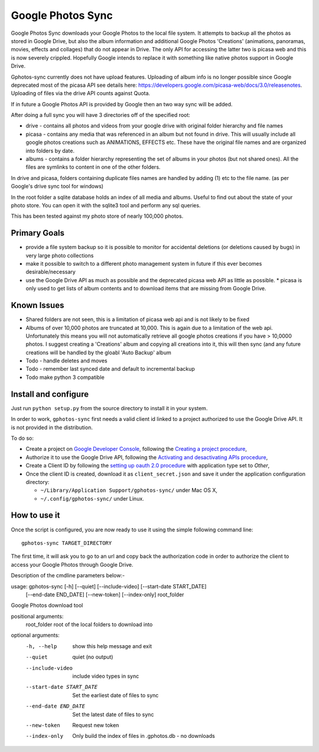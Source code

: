 ====================
 Google Photos Sync
====================

Google Photos Sync downloads your Google Photos to the local file system.
It attempts to backup all the photos as stored in Google Drive, but also
the album information and additional Google Photos 'Creations' (animations, panoramas, movies, effects and collages) that do not appear in Drive. The only API for accessing the latter two is picasa web and this is now severely crippled. Hopefully Google intends to replace it with something like native photos support in Google Drive.

Gphotos-sync currently does not have upload features. Uploading of album info is no
longer possible since Google deprecated most of the picasa API see details
here: https://developers.google.com/picasa-web/docs/3.0/releasenotes. Uploading
of files via the drive API counts against Quota.

If in future a Google Photos API is provided by Google then an two
way sync will be added.

After doing a full sync you will have 3 directories off of the specified root:

* drive - contains all photos and videos from your google drive with original folder hierarchy and file names
* picasa - contains any media that was referenced in an album but not found in drive. This will usually include all google photos creations such as ANIMATIONS, EFFECTS etc. These have the original file names and are organized into folders by date.
* albums - contains a folder hierarchy representing the set of albums in your photos (but not shared ones). All the files are symlinks to content in one of the other folders.

In drive and picasa, folders containing duplicate files names are handled by adding (1) etc to the file name. (as per Google's drive sync tool for windows)

In the root folder a sqlite database holds an index of all media and albums. Useful to find out about the state of your photo store. You can open it with the sqlite3 tool and perform any sql queries.

This has been tested against my photo store of nearly 100,000 photos.

Primary Goals
--------------
* provide a file system backup so it is possible to monitor for accidental deletions (or deletions caused by bugs) in very large photo collections
* make it possible to switch to a different photo management system in future if this ever becomes desirable/necessary
* use the Google Drive API as much as possible and the deprecated picasa web API as little as possible.
  * picasa is only used to get lists of album contents and to download items that are missing from Google Drive.

Known Issues
------------
* Shared folders are not seen, this is a limitation of picasa web api and is not likely to be fixed
* Albums of over 10,000 photos are truncated at 10,000. This is again due to a limitation of the web api. Unfortunately this means you will not automatically retrieve all google photos creations if you have > 10,0000 photos. I suggest creating a 'Creations' album and copying all creations into it, this will then sync (and any future creations will be handled by the gloabl 'Auto Backup' album
* Todo - handle deletes and moves
* Todo - remember last synced date and default to incremental backup
* Todo make python 3 compatible

Install and configure
---------------------

Just run ``python setup.py`` from the source directory to install it in your system.

In order to work, ``gphotos-sync`` first needs a valid client id linked to a project
authorized to use the Google Drive API. It is not provided in the distribution.

To do so:

* Create a project on `Google Developer Console`_, following the `Creating a project procedure`_,

* Authorize it to use the Google Drive API, following the `Activating and desactivating APIs procedure`_,

* Create a Client ID by following the `setting up oauth 2.0 procedure`_ with application type set to `Other`,

* Once the client ID is created, download it as ``client_secret.json`` and save it under the application 
  configuration directory:

  - ``~/Library/Application Support/gphotos-sync/`` under Mac OS X,
  - ``~/.config/gphotos-sync/`` under Linux.

.. _`Google Developer Console`: https://developers.google.com/console/
.. _`Creating a project procedure`: https://developers.google.com/console/help/new/#creatingaproject
.. _`Activating and Desactivating APIs procedure`: https://developers.google.com/console/help/new/#activating-and-deactivating-apis
.. _`setting up oauth 2.0 procedure`: https://developers.google.com/console/help/new/#setting-up-oauth-20


How to use it
-------------

Once the script is configured, you are now ready to use it using the simple following command line::

    gphotos-sync TARGET_DIRECTORY

The first time, it will ask you to go to an url and copy back the authorization code in order
to authorize the client to access your Google Photos through Google Drive.

Description of the cmdline parameters below:-

usage: gphotos-sync [-h] [--quiet] [--include-video] [--start-date START_DATE]
                    [--end-date END_DATE] [--new-token] [--index-only]
                    root_folder

Google Photos download tool

positional arguments:
  root_folder           root of the local folders to download into

optional arguments:
  -h, --help            show this help message and exit
  --quiet               quiet (no output)
  --include-video       include video types in sync
  --start-date START_DATE
                        Set the earliest date of files to sync
  --end-date END_DATE   Set the latest date of files to sync
  --new-token           Request new token
  --index-only          Only build the index of files in .gphotos.db - no
                        downloads
